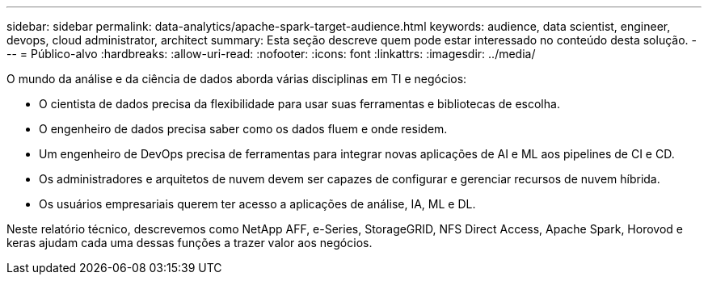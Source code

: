 ---
sidebar: sidebar 
permalink: data-analytics/apache-spark-target-audience.html 
keywords: audience, data scientist, engineer, devops, cloud administrator, architect 
summary: Esta seção descreve quem pode estar interessado no conteúdo desta solução. 
---
= Público-alvo
:hardbreaks:
:allow-uri-read: 
:nofooter: 
:icons: font
:linkattrs: 
:imagesdir: ../media/


[role="lead"]
O mundo da análise e da ciência de dados aborda várias disciplinas em TI e negócios:

* O cientista de dados precisa da flexibilidade para usar suas ferramentas e bibliotecas de escolha.
* O engenheiro de dados precisa saber como os dados fluem e onde residem.
* Um engenheiro de DevOps precisa de ferramentas para integrar novas aplicações de AI e ML aos pipelines de CI e CD.
* Os administradores e arquitetos de nuvem devem ser capazes de configurar e gerenciar recursos de nuvem híbrida.
* Os usuários empresariais querem ter acesso a aplicações de análise, IA, ML e DL.


Neste relatório técnico, descrevemos como NetApp AFF, e-Series, StorageGRID, NFS Direct Access, Apache Spark, Horovod e keras ajudam cada uma dessas funções a trazer valor aos negócios.

